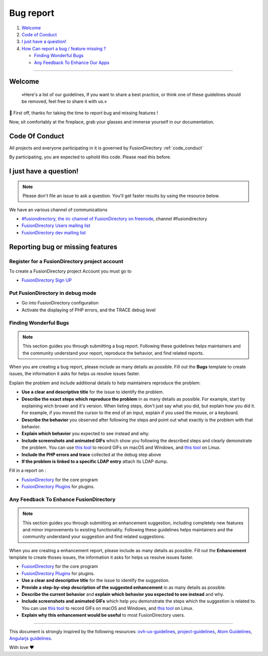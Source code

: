 Bug report
==========

#. `Welcome <#Welcome>`__
#. `Code of Conduct <#code-of-conduct>`__
#. `I just have a question! <#i-just-have-a-question>`__
#. `How Can report a bug / feature missing ? <#how-can-i-contribute>`__

   -  `Finding Wonderful Bugs <#finding-wonderful-bugs>`__
   -  `Any Feedback To Enhance Our
      Apps <#any-feedback-to-enhance-our-apps>`__

--------------

Welcome
-------

   «Here's a list of our guidelines, If you want to share a best
   practice, or think one of these guidelines should be removed, feel
   free to share it with us.»

🎉 First off, thanks for taking the time to report bug and missing features !

Now, sit comfortably at the fireplace, grab your glasses and immerse
yourself in our documentation.

Code Of Conduct
---------------

All projects and everyone participating in it is governed by
FusionDirectory :ref:`code_conduct`

By participating, you are expected to uphold this code. Please read this
before.

I just have a question!
-----------------------

.. note::

   Please don't file an issue to ask a question. You'll get
   faster results by using the resource below.

We have an various channel of communications

-  `#fusiondirectory, the irc channel of FusionDirectory on
   freenode <https://webchat.freenode.net/>`__, channel #fusiondirectory
-  `FusionDirectory Users mailing
   list <https://lists.fusiondirectory.org/wws/info/users>`__
-  `FusionDirectory dev mailing
   list <https://lists.fusiondirectory.org/wws/info/developpers>`__

Reporting bug or missing features
---------------------------------


Register for a FusionDirectory project account
~~~~~~~~~~~~~~~~~~~~~~~~~~~~~~~~~~~~~~~~~~~~~~

To create a FusionDirectory project Account you must go to

-  `FusionDirectory Sign UP <https://register.fusiondirectory.org>`__

Put FusionDirectory in debug mode
~~~~~~~~~~~~~~~~~~~~~~~~~~~~~~~~~

-  Go into FusionDirectory configuration
-  Activate the displaying of PHP errors, and the TRACE debug level

Finding Wonderful Bugs
~~~~~~~~~~~~~~~~~~~~~~

.. note::

   This section guides you through submitting a bug report. Following
   these guidelines helps maintainers and the community understand your
   report, reproduce the behavior, and find related reports.

When you are creating a bug report, please include as many details as
possible. Fill out the **Bugs** template to create issues, the
information it asks for helps us resolve issues faster.

Explain the problem and include additional details to help maintainers
reproduce the problem:

-  **Use a clear and descriptive title** for the issue to identify the
   problem.
-  **Describe the exact steps which reproduce the problem** in as many
   details as possible. For example, start by explaining wich brower and
   it's version. When listing steps, don't just say what you did, but
   explain how you did it. For example, if you moved the cursor to the
   end of an input, explain if you used the mouse, or a keyboard.
-  **Describe the behavior** you observed after following the steps and
   point out what exactly is the problem with that behavior.
-  **Explain which behavior** you expected to see instead and why.
-  **Include screenshots and animated GIFs** which show you following
   the described steps and clearly demonstrate the problem. You can use
   `this tool <https://www.cockos.com/licecap/>`__ to record GIFs on
   macOS and Windows, and `this tool <https://github.com/colinkeenan/silentcast>`__ on Linux.

-  **Include the PHP errors and trace** collected at the debug step
   above
-  **If the problem is linked to a specific LDAP entry** attach its LDAP
   dump.

Fill in a report on :

-  `FusionDirectory <https://gitlab.fusiondirectory.org/fusiondirectory/fd/issues>`__
   for the core program
-  `FusionDirectory
   Plugins <https://gitlab.fusiondirectory.org/fusiondirectory/fd-plugins/issues>`__
   for plugins.

Any Feedback To Enhance FusionDirectory
~~~~~~~~~~~~~~~~~~~~~~~~~~~~~~~~~~~~~~~

.. note::

   This section guides you through submitting an enhancement suggestion,
   including completely new features and minor improvements to existing
   functionality. Following these guidelines helps maintainers and the
   community understand your suggestion and find related suggestions.

When you are creating a enhancement report, please include as many
details as possible. Fill out the **Enhancement** template to create
thoses issues, the information it asks for helps us resolve issues
faster.

-  `FusionDirectory <https://gitlab.fusiondirectory.org/fusiondirectory/fd/issues>`__
   for the core program
-  `FusionDirectory
   Plugins <https://gitlab.fusiondirectory.org/fusiondirectory/fd-plugins/issues>`__
   for plugins.

-  **Use a clear and descriptive title** for the issue to identify the
   suggestion.
-  **Provide a step-by-step description of the suggested enhancement**
   in as many details as possible.
-  **Describe the current behavior** and **explain which behavior you
   expected to see instead** and why.
-  **Include screenshots and animated GIFs** which help you demonstrate
   the steps which the suggestion is related to. You can use `this
   tool <https://www.cockos.com/licecap/>`__ to record GIFs on macOS and
   Windows, and `this
   tool <https://github.com/colinkeenan/silentcast>`__ on Linux.
-  **Explain why this enhancement would be useful** to most
   FusionDirectory users.


--------------

This document is strongly inspired by the following resources:
`ovh-ux-guidelines <https://github.com/ovh-ux/ovh-ux-guidelines>`__,
`project-guidelines <https://github.com/wearehive/project-guidelines>`__,
`Atom
Guidelines <https://github.com/atom/atom/blob/master/CONTRIBUTING.md#reporting-bugs>`__,
`Angularjs
guidelines <https://github.com/angular/angular.js/blob/master/CONTRIBUTING.md>`__.

With love ❤️
